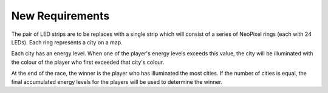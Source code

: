 ****************
New Requirements
****************

The pair of LED strips are to be replaces with a single strip which will consist of a series of NeoPixel rings (each with 24 LEDs). Each ring represents a city on a map. 

Each city has an energy level. When one of the player's energy levels exceeds this value, the city will be illuminated with the colour of the player who first exceeded that city's colour.

At the end of the race, the winner is the player who has illuminated the most cities. If the number of cities is equal, the final accumulated energy levels for the players will be used to determine the winner.

